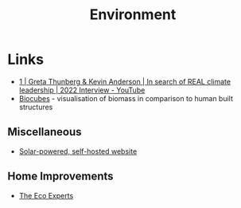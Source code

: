 :PROPERTIES:
:ID:       387c3a89-2f9c-4689-943e-a97261ec280c
:mtime:    20250311222154 20250104213649 20241018000929 20241009204649
:ctime:    20241009204649
:END:
#+TITLE: Environment
#+FILETAGS: :environment:climate:

* Links

+ [[https://www.youtube.com/watch?v=8qZ0hSP_YEU][1 | Greta Thunberg & Kevin Anderson | In search of REAL climate leadership | 2022 Interview - YouTube]]
+ [[https://biocubes.net/][Biocubes]] - visualisation of biomass in comparison to human built structures

** Miscellaneous

+ [[https://solar.dri.es/][Solar-powered, self-hosted website]]

** Home Improvements

+ [[https://www.theecoexperts.co.uk][The Eco Experts]]
